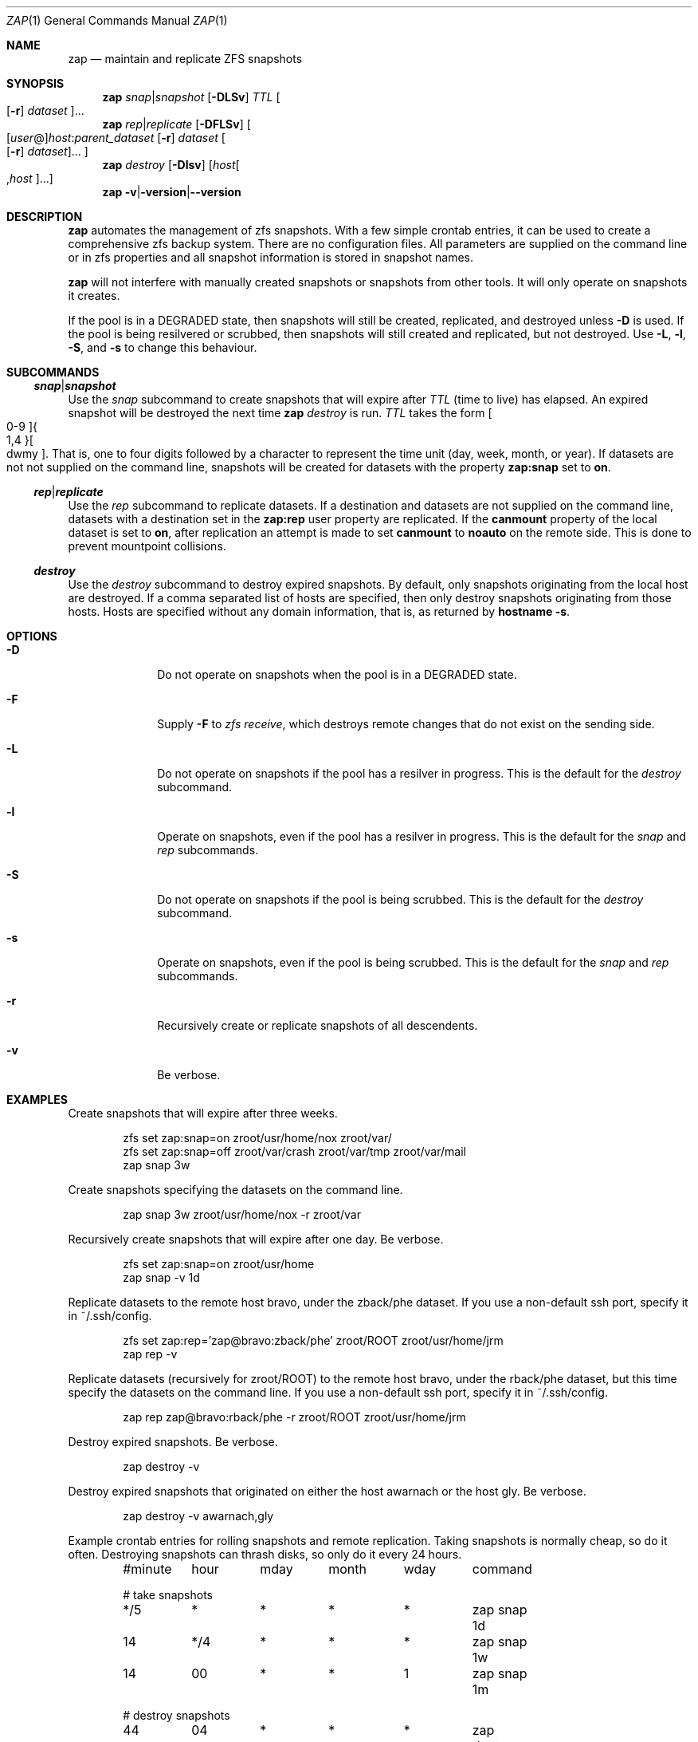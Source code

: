 .Dd March 06, 2017
.Dt ZAP 1
.Os
.Sh NAME
.Nm zap
.Nd "maintain and replicate ZFS snapshots"
.Sh SYNOPSIS
.Nm
.Ar snap Ns | Ns Ar snapshot
.Op Fl DLSv
.Ar TTL
.Oo Op Fl r
.Ar dataset Oc Ns ...
.Nm
.Ar rep Ns | Ns Ar replicate
.Op Fl DFLSv
.Oo Op Ar user Ns @ Ns
.Ar host Ns : Ns
.Ar parent_dataset
.Op Fl r
.Ar dataset
.Oo Op Fl r
.Ar dataset Oc Ns ... Oc
.Nm
.Ar destroy
.Op Fl Dlsv
.Op Ar host Ns Oo , Ns Ar host Oc Ns ...
.Nm
.Fl v Ns | Ns Fl version Ns | Ns Fl -version
.Sh DESCRIPTION
.Nm
automates the management of zfs snapshots.  With a few simple crontab entries,
it can be used to create a comprehensive zfs backup system.  There are no
configuration files.  All parameters are supplied on the command line or in zfs
properties and all snapshot information is stored in snapshot names.
.Pp
.Nm
will not interfere with manually created snapshots or snapshots from other tools.  It
will only operate on snapshots it creates.
.Pp
If the pool is in a DEGRADED state, then snapshots will still be created,
replicated, and destroyed unless
.Fl D
is used.  If the pool is being resilvered or scrubbed, then snapshots will still
created and replicated, but not destroyed.  Use
.Fl L ,
.Fl l ,
.Fl S ,
and
.Fl s
to change this behaviour.
.Pp
.Sh SUBCOMMANDS
.Ss Ar snap Ns | Ns Ar snapshot
Use the
.Ar snap
subcommand to create snapshots that will expire after
.Ar TTL
(time to live) has elapsed.  An expired snapshot will be destroyed the next time
.Nm
.Ar destroy
is run.
.Ar TTL
takes the form
.Bo 0-9 Bc Ns Bro 1,4 Brc Ns Bo dwmy Bc Ns .
That is, one to four digits followed by a character to represent the time unit
(day, week, month, or year). If datasets are not not supplied on the command
line, snapshots will be created for datasets with the property
.Sy zap:snap
set to
.Sy on Ns .
.Pp
.Ss Ar rep Ns | Ns Ar replicate
Use the
.Ar rep
subcommand to replicate datasets.  If a destination and datasets are not
supplied on the command line, datasets with a destination set in the
.Sy zap:rep
user property are replicated.  If the
.Sy canmount
property of the local dataset is set to
.Sy on Ns ,
after replication an attempt is made to set
.Sy canmount
to
.Sy noauto
on the remote side.  This is done to prevent mountpoint collisions.
.Pp
.Ss Ar destroy
Use the
.Ar destroy
subcommand to destroy expired snapshots.  By default, only snapshots originating
from the local host are destroyed.  If a comma separated list of hosts are
specified, then only destroy snapshots originating from those hosts. Hosts are
specified without any domain information, that is, as returned by
.Ic hostname -s Ns .
.Sh OPTIONS
.Bl -tag -width "12345678"
.It Fl D
Do not operate on snapshots when the pool is in a DEGRADED state.
.It Fl F
Supply
.Ic -F
to
.Ar zfs receive Ns
, which destroys remote changes that do not exist on the sending side.
.It Fl L
Do not operate on snapshots if the pool has a resilver in progress.  This is the
default for the
.Ar destroy
subcommand.
.It Fl l
Operate on snapshots, even if the pool has a resilver in progress.  This is the
default for the
.Ar snap
and
.Ar rep
subcommands.
.It Fl S
Do not operate on snapshots if the pool is being scrubbed.  This is the default
for the
.Ar destroy
subcommand.
.It Fl s
Operate on snapshots, even if the pool is being scrubbed.  This is the default
for the
.Ar snap
and
.Ar rep
subcommands.
.It Fl r
Recursively create or replicate snapshots of all descendents.
.It Fl v
Be verbose.
.El
.Sh EXAMPLES
Create snapshots that will expire after three weeks.
.Bd -literal -offset indent
zfs set zap:snap=on zroot/usr/home/nox zroot/var/
zfs set zap:snap=off zroot/var/crash zroot/var/tmp zroot/var/mail
zap snap 3w
.Ed
.Pp
Create snapshots specifying the datasets on the command line.
.Bd -literal -offset indent
zap snap 3w zroot/usr/home/nox -r zroot/var
.Ed
.Pp
Recursively create snapshots that will expire after one day.  Be verbose.
.Bd -literal -offset indent
zfs set zap:snap=on zroot/usr/home
zap snap -v 1d
.Ed
.Pp
Replicate datasets to the remote host bravo, under the zback/phe dataset. If you
use a non-default ssh port, specify it in ~/.ssh/config.
.Bd -literal -offset indent
zfs set zap:rep='zap@bravo:zback/phe' zroot/ROOT zroot/usr/home/jrm
zap rep -v
.Ed
.Pp
Replicate datasets (recursively for zroot/ROOT) to the remote host bravo, under
the rback/phe dataset, but this time specify the datasets on the command
line. If you use a non-default ssh port, specify it in ~/.ssh/config.
.Bd -literal -offset indent
zap rep zap@bravo:rback/phe -r zroot/ROOT zroot/usr/home/jrm
.Ed
.Pp
Destroy expired snapshots.  Be verbose.
.Bd -literal -offset indent
zap destroy -v
.Ed
.Pp
Destroy expired snapshots that originated on either the host awarnach or the
host gly. Be verbose.
.Bd -literal -offset indent
zap destroy -v awarnach,gly
.Ed
.Pp
Example crontab entries for rolling snapshots and remote replication.  Taking
snapshots is normally cheap, so do it often. Destroying snapshots can thrash
disks, so only do it every 24 hours.
.Pp
.Bd -literal -offset indent
#minute	hour	mday	month	wday	command

# take snapshots
*/5	*	*	*	*	zap snap 1d
14	*/4	*	*	*	zap snap 1w
14	00	*	*	1	zap snap 1m

# destroy snapshots
44	04	*	*	*	zap destroy

# replicate datasets
54	*/1	*	*	*	zap rep -v
.Ed
.Sh SEE ALSO
.Bl -tag -compact -width "12345678"
.It Lk http://github.com/jehops/zap GitHub Page
.It Lk http://ftfl.ca/blog/2016-12-27-zfs-replication.html Replication strategy
.It Lk http://www.zfsnap.org/ Related tool
.It Xr crontab 5 , Xr zfs 8 , Xr zpool 8
.El
.Sh AUTHORS AND CONTRIBUTORS
.Bl -tag -compact -width "12345678"
.It An Joseph Mingrone Mt jrm@ftfl.ca
.It An Tobias Kortkamp Mt t@tobik.me
.It An David Samms Mt dsamms@nw-ds.com
.El
.Sh BUGS
.Lk http://github.com/jehops/zap/issues Issue tracker
